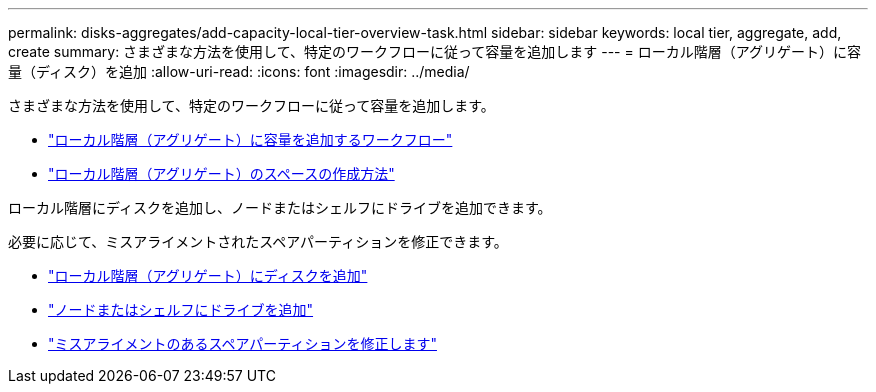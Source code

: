 ---
permalink: disks-aggregates/add-capacity-local-tier-overview-task.html 
sidebar: sidebar 
keywords: local tier, aggregate, add, create 
summary: さまざまな方法を使用して、特定のワークフローに従って容量を追加します 
---
= ローカル階層（アグリゲート）に容量（ディスク）を追加
:allow-uri-read: 
:icons: font
:imagesdir: ../media/


さまざまな方法を使用して、特定のワークフローに従って容量を追加します。

* link:aggregate-expansion-workflow-concept.html["ローカル階層（アグリゲート）に容量を追加するワークフロー"]
* link:methods-create-space-aggregate-concept.html["ローカル階層（アグリゲート）のスペースの作成方法"]


ローカル階層にディスクを追加し、ノードまたはシェルフにドライブを追加できます。

必要に応じて、ミスアライメントされたスペアパーティションを修正できます。

* link:add-disks-local-tier-aggr-task.html["ローカル階層（アグリゲート）にディスクを追加"]
* link:add-disks-node-task.html["ノードまたはシェルフにドライブを追加"]
* link:correct-misaligned-spare-partitions-task.html["ミスアライメントのあるスペアパーティションを修正します"]

